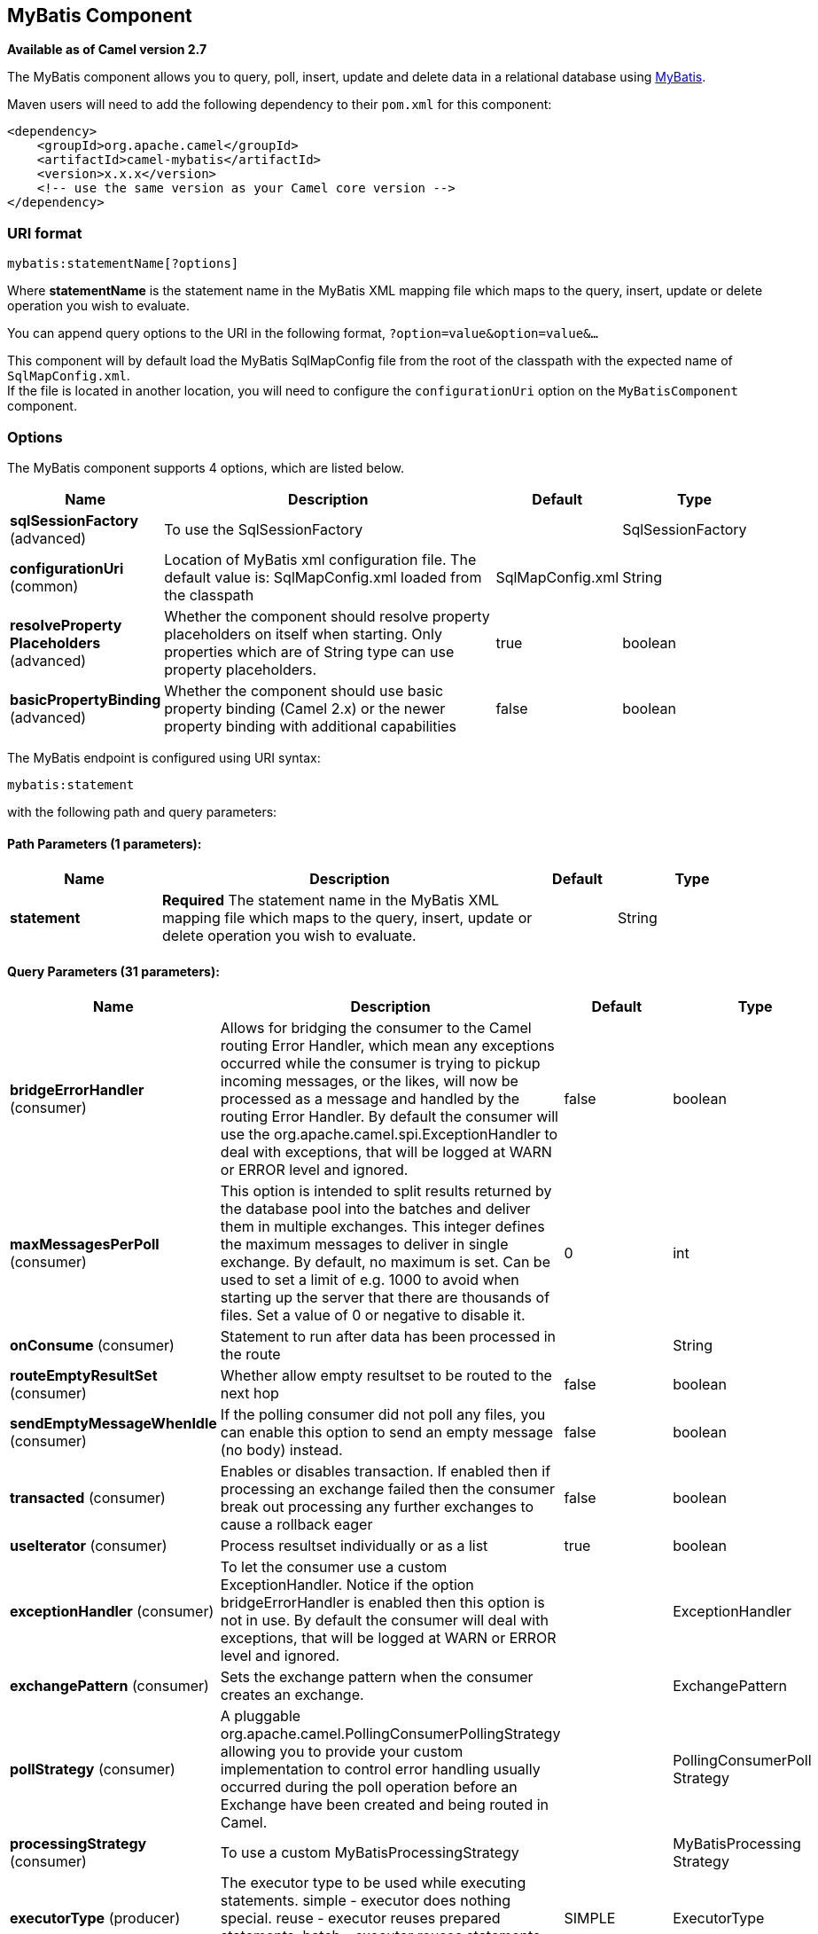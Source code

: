 [[mybatis-component]]
== MyBatis Component

*Available as of Camel version 2.7*

The MyBatis component allows you to query, poll, insert, update and
delete data in a relational database using http://mybatis.org/[MyBatis].

Maven users will need to add the following dependency to their `pom.xml`
for this component:

[source,xml]
----
<dependency>
    <groupId>org.apache.camel</groupId>
    <artifactId>camel-mybatis</artifactId>
    <version>x.x.x</version>
    <!-- use the same version as your Camel core version -->
</dependency>
----

=== URI format

[source,text]
----
mybatis:statementName[?options]
----

Where *statementName* is the statement name in the MyBatis XML mapping
file which maps to the query, insert, update or delete operation you
wish to evaluate.

You can append query options to the URI in the following format,
`?option=value&option=value&...`

This component will by default load the MyBatis SqlMapConfig file from
the root of the classpath with the expected name of
`SqlMapConfig.xml`. +
 If the file is located in another location, you will need to configure
the `configurationUri` option on the `MyBatisComponent` component.

=== Options

// component options: START
The MyBatis component supports 4 options, which are listed below.



[width="100%",cols="2,5,^1,2",options="header"]
|===
| Name | Description | Default | Type
| *sqlSessionFactory* (advanced) | To use the SqlSessionFactory |  | SqlSessionFactory
| *configurationUri* (common) | Location of MyBatis xml configuration file. The default value is: SqlMapConfig.xml loaded from the classpath | SqlMapConfig.xml | String
| *resolveProperty Placeholders* (advanced) | Whether the component should resolve property placeholders on itself when starting. Only properties which are of String type can use property placeholders. | true | boolean
| *basicPropertyBinding* (advanced) | Whether the component should use basic property binding (Camel 2.x) or the newer property binding with additional capabilities | false | boolean
|===
// component options: END


// endpoint options: START
The MyBatis endpoint is configured using URI syntax:

----
mybatis:statement
----

with the following path and query parameters:

==== Path Parameters (1 parameters):


[width="100%",cols="2,5,^1,2",options="header"]
|===
| Name | Description | Default | Type
| *statement* | *Required* The statement name in the MyBatis XML mapping file which maps to the query, insert, update or delete operation you wish to evaluate. |  | String
|===


==== Query Parameters (31 parameters):


[width="100%",cols="2,5,^1,2",options="header"]
|===
| Name | Description | Default | Type
| *bridgeErrorHandler* (consumer) | Allows for bridging the consumer to the Camel routing Error Handler, which mean any exceptions occurred while the consumer is trying to pickup incoming messages, or the likes, will now be processed as a message and handled by the routing Error Handler. By default the consumer will use the org.apache.camel.spi.ExceptionHandler to deal with exceptions, that will be logged at WARN or ERROR level and ignored. | false | boolean
| *maxMessagesPerPoll* (consumer) | This option is intended to split results returned by the database pool into the batches and deliver them in multiple exchanges. This integer defines the maximum messages to deliver in single exchange. By default, no maximum is set. Can be used to set a limit of e.g. 1000 to avoid when starting up the server that there are thousands of files. Set a value of 0 or negative to disable it. | 0 | int
| *onConsume* (consumer) | Statement to run after data has been processed in the route |  | String
| *routeEmptyResultSet* (consumer) | Whether allow empty resultset to be routed to the next hop | false | boolean
| *sendEmptyMessageWhenIdle* (consumer) | If the polling consumer did not poll any files, you can enable this option to send an empty message (no body) instead. | false | boolean
| *transacted* (consumer) | Enables or disables transaction. If enabled then if processing an exchange failed then the consumer break out processing any further exchanges to cause a rollback eager | false | boolean
| *useIterator* (consumer) | Process resultset individually or as a list | true | boolean
| *exceptionHandler* (consumer) | To let the consumer use a custom ExceptionHandler. Notice if the option bridgeErrorHandler is enabled then this option is not in use. By default the consumer will deal with exceptions, that will be logged at WARN or ERROR level and ignored. |  | ExceptionHandler
| *exchangePattern* (consumer) | Sets the exchange pattern when the consumer creates an exchange. |  | ExchangePattern
| *pollStrategy* (consumer) | A pluggable org.apache.camel.PollingConsumerPollingStrategy allowing you to provide your custom implementation to control error handling usually occurred during the poll operation before an Exchange have been created and being routed in Camel. |  | PollingConsumerPoll Strategy
| *processingStrategy* (consumer) | To use a custom MyBatisProcessingStrategy |  | MyBatisProcessing Strategy
| *executorType* (producer) | The executor type to be used while executing statements. simple - executor does nothing special. reuse - executor reuses prepared statements. batch - executor reuses statements and batches updates. | SIMPLE | ExecutorType
| *inputHeader* (producer) | User the header value for input parameters instead of the message body. By default, inputHeader == null and the input parameters are taken from the message body. If outputHeader is set, the value is used and query parameters will be taken from the header instead of the body. |  | String
| *lazyStartProducer* (producer) | Whether the producer should be started lazy (on the first message). By starting lazy you can use this to allow CamelContext and routes to startup in situations where a producer may otherwise fail during starting and cause the route to fail being started. By deferring this startup to be lazy then the startup failure can be handled during routing messages via Camel's routing error handlers. Beware that when the first message is processed then creating and starting the producer may take a little time and prolong the total processing time of the processing. | false | boolean
| *outputHeader* (producer) | Store the query result in a header instead of the message body. By default, outputHeader == null and the query result is stored in the message body, any existing content in the message body is discarded. If outputHeader is set, the value is used as the name of the header to store the query result and the original message body is preserved. Setting outputHeader will also omit populating the default CamelMyBatisResult header since it would be the same as outputHeader all the time. |  | String
| *statementType* (producer) | Mandatory to specify for the producer to control which kind of operation to invoke. |  | StatementType
| *basicPropertyBinding* (advanced) | Whether the endpoint should use basic property binding (Camel 2.x) or the newer property binding with additional capabilities | false | boolean
| *synchronous* (advanced) | Sets whether synchronous processing should be strictly used, or Camel is allowed to use asynchronous processing (if supported). | false | boolean
| *backoffErrorThreshold* (scheduler) | The number of subsequent error polls (failed due some error) that should happen before the backoffMultipler should kick-in. |  | int
| *backoffIdleThreshold* (scheduler) | The number of subsequent idle polls that should happen before the backoffMultipler should kick-in. |  | int
| *backoffMultiplier* (scheduler) | To let the scheduled polling consumer backoff if there has been a number of subsequent idles/errors in a row. The multiplier is then the number of polls that will be skipped before the next actual attempt is happening again. When this option is in use then backoffIdleThreshold and/or backoffErrorThreshold must also be configured. |  | int
| *delay* (scheduler) | Milliseconds before the next poll. You can also specify time values using units, such as 60s (60 seconds), 5m30s (5 minutes and 30 seconds), and 1h (1 hour). | 500 | long
| *greedy* (scheduler) | If greedy is enabled, then the ScheduledPollConsumer will run immediately again, if the previous run polled 1 or more messages. | false | boolean
| *initialDelay* (scheduler) | Milliseconds before the first poll starts. You can also specify time values using units, such as 60s (60 seconds), 5m30s (5 minutes and 30 seconds), and 1h (1 hour). | 1000 | long
| *runLoggingLevel* (scheduler) | The consumer logs a start/complete log line when it polls. This option allows you to configure the logging level for that. | TRACE | LoggingLevel
| *scheduledExecutorService* (scheduler) | Allows for configuring a custom/shared thread pool to use for the consumer. By default each consumer has its own single threaded thread pool. |  | ScheduledExecutor Service
| *scheduler* (scheduler) | To use a cron scheduler from either camel-spring or camel-quartz2 component | none | ScheduledPollConsumer Scheduler
| *schedulerProperties* (scheduler) | To configure additional properties when using a custom scheduler or any of the Quartz2, Spring based scheduler. |  | Map
| *startScheduler* (scheduler) | Whether the scheduler should be auto started. | true | boolean
| *timeUnit* (scheduler) | Time unit for initialDelay and delay options. | MILLISECONDS | TimeUnit
| *useFixedDelay* (scheduler) | Controls if fixed delay or fixed rate is used. See ScheduledExecutorService in JDK for details. | true | boolean
|===
// endpoint options: END
// spring-boot-auto-configure options: START
=== Spring Boot Auto-Configuration

When using Spring Boot make sure to use the following Maven dependency to have support for auto configuration:

[source,xml]
----
<dependency>
  <groupId>org.apache.camel</groupId>
  <artifactId>camel-mybatis-starter</artifactId>
  <version>x.x.x</version>
  <!-- use the same version as your Camel core version -->
</dependency>
----


The component supports 5 options, which are listed below.



[width="100%",cols="2,5,^1,2",options="header"]
|===
| Name | Description | Default | Type
| *camel.component.mybatis.basic-property-binding* | Whether the component should use basic property binding (Camel 2.x) or the newer property binding with additional capabilities | false | Boolean
| *camel.component.mybatis.configuration-uri* | Location of MyBatis xml configuration file. The default value is: SqlMapConfig.xml loaded from the classpath | SqlMapConfig.xml | String
| *camel.component.mybatis.enabled* | Enable mybatis component | true | Boolean
| *camel.component.mybatis.resolve-property-placeholders* | Whether the component should resolve property placeholders on itself when starting. Only properties which are of String type can use property placeholders. | true | Boolean
| *camel.component.mybatis.sql-session-factory* | To use the SqlSessionFactory. The option is a org.apache.ibatis.session.SqlSessionFactory type. |  | String
|===
// spring-boot-auto-configure options: END




=== Message Headers

Camel will populate the result message, either IN or OUT with a header
with the statement used:

[width="100%",cols="10%,10%,80%",options="header",]
|=======================================================================
|Header |Type |Description

|`CamelMyBatisStatementName` |`String` |The *statementName* used (for example: insertAccount).

|`CamelMyBatisResult` |`Object` |The *response* returned from MtBatis in any of the operations. For
instance an `INSERT` could return the auto-generated key, or number of
rows etc.
|=======================================================================

=== Message Body

The response from MyBatis will only be set as the body if it's a
`SELECT` statement. That means, for example, for `INSERT` statements
Camel will not replace the body. This allows you to continue routing and
keep the original body. The response from MyBatis is always stored in
the header with the key `CamelMyBatisResult`.

=== Samples

For example if you wish to consume beans from a JMS queue and insert
them into a database you could do the following:

[source,java]
----
from("activemq:queue:newAccount")
  .to("mybatis:insertAccount?statementType=Insert");
----

Notice we have to specify the `statementType`, as we need to instruct
Camel which kind of operation to invoke.

Where *insertAccount* is the MyBatis ID in the SQL mapping file:

[source,xml]
----
  <!-- Insert example, using the Account parameter class -->
  <insert id="insertAccount" parameterType="Account">
    insert into ACCOUNT (
      ACC_ID,
      ACC_FIRST_NAME,
      ACC_LAST_NAME,
      ACC_EMAIL
    )
    values (
      #{id}, #{firstName}, #{lastName}, #{emailAddress}
    )
  </insert>
----

=== Using StatementType for better control of MyBatis

When routing to an MyBatis endpoint you will want more fine grained
control so you can control whether the SQL statement to be executed is a
`SELECT`, `UPDATE`, `DELETE` or `INSERT` etc. So for instance if we want
to route to an MyBatis endpoint in which the IN body contains parameters
to a `SELECT` statement we can do:

In the code above we can invoke the MyBatis statement
`selectAccountById` and the IN body should contain the account id we
want to retrieve, such as an `Integer` type.

We can do the same for some of the other operations, such as
`SelectList`:

And the same for `UPDATE`, where we can send an `Account` object as the
IN body to MyBatis:

==== Using InsertList StatementType

*Available as of Camel 2.10*

MyBatis allows you to insert multiple rows using its for-each batch
driver. To use this, you need to use the <foreach> in the mapper XML
file. For example as shown below:

Then you can insert multiple rows, by sending a Camel message to the
`mybatis` endpoint which uses the `InsertList` statement type, as shown
below:

==== Using UpdateList StatementType

*Available as of Camel 2.11*

MyBatis allows you to update multiple rows using its for-each batch
driver. To use this, you need to use the <foreach> in the mapper XML
file. For example as shown below:

[source,xml]
----
<update id="batchUpdateAccount" parameterType="java.util.Map">
    update ACCOUNT set
    ACC_EMAIL = #{emailAddress}
    where
    ACC_ID in
    <foreach item="Account" collection="list" open="(" close=")" separator=",">
        #{Account.id}
    </foreach>
</update>
----

Then you can update multiple rows, by sending a Camel message to the
mybatis endpoint which uses the UpdateList statement type, as shown
below:

[source,java]
----
from("direct:start")
    .to("mybatis:batchUpdateAccount?statementType=UpdateList")
    .to("mock:result");
----

==== Using DeleteList StatementType

*Available as of Camel 2.11*

MyBatis allows you to delete multiple rows using its for-each batch
driver. To use this, you need to use the <foreach> in the mapper XML
file. For example as shown below:

[source,xml]
----
<delete id="batchDeleteAccountById" parameterType="java.util.List">
    delete from ACCOUNT
    where
    ACC_ID in
    <foreach item="AccountID" collection="list" open="(" close=")" separator=",">
        #{AccountID}
    </foreach>
</delete>
----

Then you can delete multiple rows, by sending a Camel message to the
mybatis endpoint which uses the DeleteList statement type, as shown
below:

[source,java]
----
from("direct:start")
    .to("mybatis:batchDeleteAccount?statementType=DeleteList")
    .to("mock:result");
----

==== Notice on InsertList, UpdateList and DeleteList StatementTypes

Parameter of any type (List, Map, etc.) can be passed to mybatis and an
end user is responsible for handling it as required +
 with the help of http://www.mybatis.org/mybatis-3/dynamic-sql.html[mybatis
dynamic queries] capabilities.

==== Scheduled polling example

This component supports scheduled polling and can therefore be used as
a Polling Consumer. For example to poll the
database every minute:

[source,java]
----
from("mybatis:selectAllAccounts?delay=60000")
  .to("activemq:queue:allAccounts");
----

See "ScheduledPollConsumer Options"
on Polling Consumer for more options.

Alternatively you can use another mechanism for triggering the scheduled
polls, such as the xref:timer-component,Timer>> or <<timer-component.adoc[Quartz]
components. In the sample below we poll the database, every 30 seconds
using the xref:timer-component.adoc[Timer] component and send the data to the JMS
queue:

[source,java]
----
from("timer://pollTheDatabase?delay=30000")
  .to("mybatis:selectAllAccounts")
  .to("activemq:queue:allAccounts");
----

And the MyBatis SQL mapping file used:

[source,xml]
----
  <!-- Select with no parameters using the result map for Account class. -->
  <select id="selectAllAccounts" resultMap="AccountResult">
    select * from ACCOUNT
  </select>
----

==== Using onConsume

This component supports executing statements *after* data have been
consumed and processed by Camel. This allows you to do post updates in
the database. Notice all statements must be `UPDATE` statements. Camel
supports executing multiple statements whose names should be separated
by commas.

The route below illustrates we execute the *consumeAccount* statement
data is processed. This allows us to change the status of the row in the
database to processed, so we avoid consuming it twice or more.

And the statements in the sqlmap file:

==== Participating in transactions

Setting up a transaction manager under camel-mybatis can be a little bit
fiddly, as it involves externalising the database configuration outside
the standard MyBatis `SqlMapConfig.xml` file.

The first part requires the setup of a `DataSource`. This is typically a
pool (either DBCP, or c3p0), which needs to be wrapped in a Spring
proxy. This proxy enables non-Spring use of the `DataSource` to
participate in Spring transactions (the MyBatis `SqlSessionFactory` does
just this).

[source,xml]
----
<bean id="dataSource" class="org.springframework.jdbc.datasource.TransactionAwareDataSourceProxy">
    <constructor-arg>
        <bean class="com.mchange.v2.c3p0.ComboPooledDataSource">
            <property name="driverClass" value="org.postgresql.Driver"/>
            <property name="jdbcUrl" value="jdbc:postgresql://localhost:5432/myDatabase"/>
            <property name="user" value="myUser"/>
            <property name="password" value="myPassword"/>
        </bean>
    </constructor-arg>
</bean>
----

This has the additional benefit of enabling the database configuration
to be externalised using property placeholders.

A transaction manager is then configured to manage the outermost
`DataSource`:

[source,xml]
----
<bean id="txManager" class="org.springframework.jdbc.datasource.DataSourceTransactionManager">
    <property name="dataSource" ref="dataSource"/>
</bean>
----

A http://www.mybatis.org/spring/index.html[mybatis-spring]
http://www.mybatis.org/spring/factorybean.html[`SqlSessionFactoryBean`]
then wraps that same `DataSource`:

[source,xml]
----
<bean id="sqlSessionFactory" class="org.mybatis.spring.SqlSessionFactoryBean">
    <property name="dataSource" ref="dataSource"/>
    <!-- standard mybatis config file -->
<property name="configLocation" value="/META-INF/SqlMapConfig.xml"/>
    <!-- externalised mappers -->
<property name="mapperLocations" value="classpath*:META-INF/mappers/**/*.xml"/>
</bean>
----

The camel-mybatis component is then configured with that factory:

[source,xml]
----
<bean id="mybatis" class="org.apache.camel.component.mybatis.MyBatisComponent">
    <property name="sqlSessionFactory" ref="sqlSessionFactory"/>
</bean>
----

Finally, a transaction policy is defined
over the top of the transaction manager, which can then be used as
usual:

[source,xml]
----
<bean id="PROPAGATION_REQUIRED" class="org.apache.camel.spring.spi.SpringTransactionPolicy">
    <property name="transactionManager" ref="txManager"/>
    <property name="propagationBehaviorName" value="PROPAGATION_REQUIRED"/>
</bean>

<camelContext id="my-model-context" xmlns="http://camel.apache.org/schema/spring">
    <route id="insertModel">
        <from uri="direct:insert"/>
        <transacted ref="PROPAGATION_REQUIRED"/>
        <to uri="mybatis:myModel.insert?statementType=Insert"/>
    </route>
</camelContext>
----

